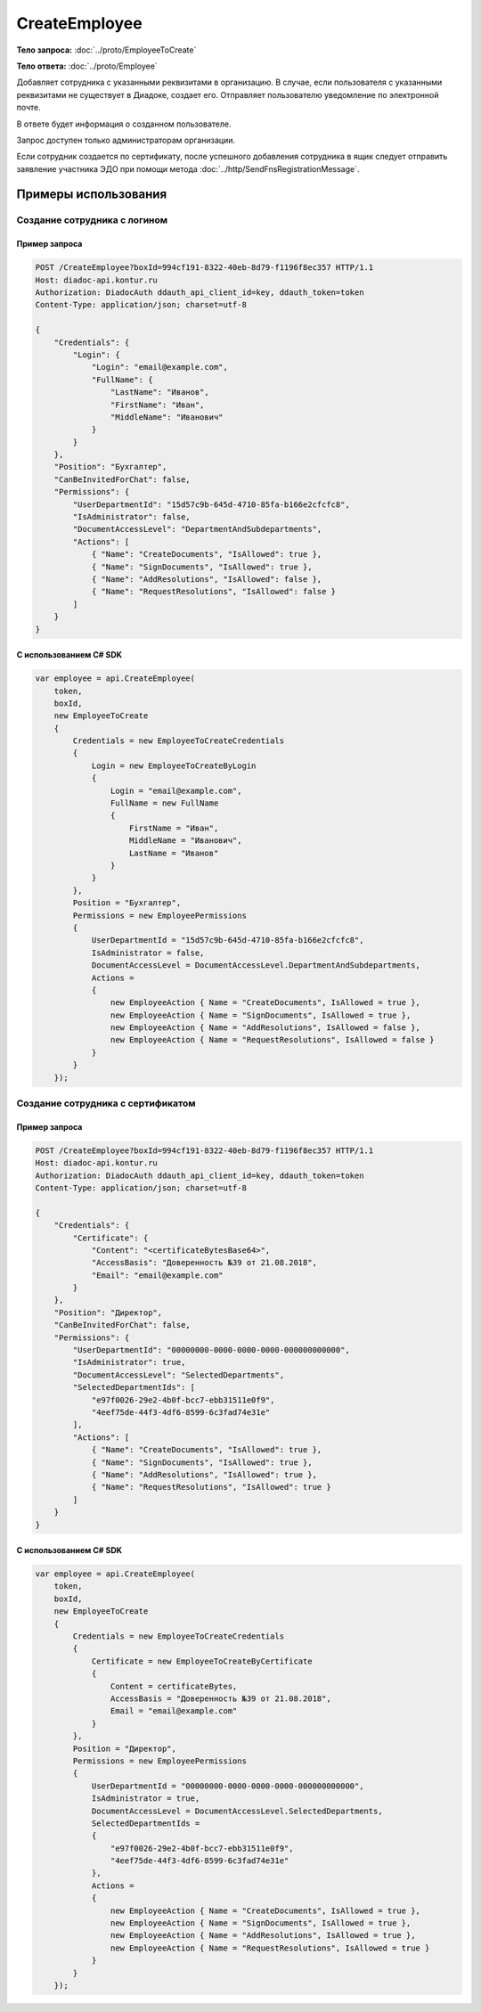 CreateEmployee
==============

.. http:post:: /CreateEmployee

    :query boxId: идентификатор ящика

    :reqheader Authorization: необходимые данные для :doc:`авторизации <../Authorization>`

    :statuscode 200: операция успешно завершена
    :statuscode 400: данные в запросе имеют неверный формат или отсутствуют обязательные параметры
    :statuscode 401: в запросе отсутствует HTTP-заголовок ``Authorization``, или в этом заголовке содержатся некорректные авторизационные данные
    :statuscode 402: закончилась подписка на API
    :statuscode 403: доступ к ящику с предоставленным авторизационным токеном запрещен или запрос сделан не от имени администратора
    :statuscode 405: используется неподходящий HTTP-метод
    :statuscode 409: сотрудник уже есть в ящике
    :statuscode 500: при обработке запроса возникла непредвиденная ошибка

**Тело запроса:** :doc:`../proto/EmployeeToCreate`

**Тело ответа:** :doc:`../proto/Employee`

Добавляет сотрудника с указанными реквизитами в организацию. В случае, если пользователя с указанными реквизитами не существует в Диадоке, создает его. Отправляет пользователю уведомление по электронной почте.

В ответе будет информация о созданном пользователе.

Запрос доступен только администраторам организации.

Если сотрудник создается по сертификату, после успешного добавления сотрудника в ящик следует отправить заявление участника ЭДО при помощи метода :doc:`../http/SendFnsRegistrationMessage`.

Примеры использования
---------------------

Создание сотрудника с логином
~~~~~~~~~~~~~~~~~~~~~~~~~~~~~

Пример запроса
^^^^^^^^^^^^^^

.. sourcecode:: http

    POST /CreateEmployee?boxId=994cf191-8322-40eb-8d79-f1196f8ec357 HTTP/1.1
    Host: diadoc-api.kontur.ru
    Authorization: DiadocAuth ddauth_api_client_id=key, ddauth_token=token
    Content-Type: application/json; charset=utf-8

    {
        "Credentials": {
            "Login": {
                "Login": "email@example.com",
                "FullName": {
                    "LastName": "Иванов",
                    "FirstName": "Иван",
                    "MiddleName": "Иванович"
                }
            }
        },
        "Position": "Бухгалтер",
        "CanBeInvitedForChat": false,
        "Permissions": {
            "UserDepartmentId": "15d57c9b-645d-4710-85fa-b166e2cfcfc8",
            "IsAdministrator": false,
            "DocumentAccessLevel": "DepartmentAndSubdepartments",
            "Actions": [
                { "Name": "CreateDocuments", "IsAllowed": true },
                { "Name": "SignDocuments", "IsAllowed": true },
                { "Name": "AddResolutions", "IsAllowed": false },
                { "Name": "RequestResolutions", "IsAllowed": false }
            ]
        }
    }

С использованием C# SDK
^^^^^^^^^^^^^^^^^^^^^^^

.. code-block:: csharp

    var employee = api.CreateEmployee(
        token,
        boxId,
        new EmployeeToCreate
        {
            Credentials = new EmployeeToCreateCredentials
            {
                Login = new EmployeeToCreateByLogin
                {
                    Login = "email@example.com",
                    FullName = new FullName
                    {
                        FirstName = "Иван",
                        MiddleName = "Иванович",
                        LastName = "Иванов"
                    }
                }
            },
            Position = "Бухгалтер",
            Permissions = new EmployeePermissions
            {
                UserDepartmentId = "15d57c9b-645d-4710-85fa-b166e2cfcfc8",
                IsAdministrator = false,
                DocumentAccessLevel = DocumentAccessLevel.DepartmentAndSubdepartments,
                Actions =
                {
                    new EmployeeAction { Name = "CreateDocuments", IsAllowed = true },
                    new EmployeeAction { Name = "SignDocuments", IsAllowed = true },
                    new EmployeeAction { Name = "AddResolutions", IsAllowed = false },
                    new EmployeeAction { Name = "RequestResolutions", IsAllowed = false }
                }
            }
        });

Создание сотрудника с сертификатом
~~~~~~~~~~~~~~~~~~~~~~~~~~~~~~~~~~

Пример запроса
^^^^^^^^^^^^^^

.. sourcecode:: http

    POST /CreateEmployee?boxId=994cf191-8322-40eb-8d79-f1196f8ec357 HTTP/1.1
    Host: diadoc-api.kontur.ru
    Authorization: DiadocAuth ddauth_api_client_id=key, ddauth_token=token
    Content-Type: application/json; charset=utf-8

    {
        "Credentials": {
            "Certificate": {
                "Content": "<certificateBytesBase64>",
                "AccessBasis": "Доверенность №39 от 21.08.2018",
                "Email": "email@example.com"
            }
        },
        "Position": "Директор",
        "CanBeInvitedForChat": false,
        "Permissions": {
            "UserDepartmentId": "00000000-0000-0000-0000-000000000000",
            "IsAdministrator": true,
            "DocumentAccessLevel": "SelectedDepartments",
            "SelectedDepartmentIds": [
                "e97f0026-29e2-4b0f-bcc7-ebb31511e0f9",
                "4eef75de-44f3-4df6-8599-6c3fad74e31e"
            ],
            "Actions": [
                { "Name": "CreateDocuments", "IsAllowed": true },
                { "Name": "SignDocuments", "IsAllowed": true },
                { "Name": "AddResolutions", "IsAllowed": true },
                { "Name": "RequestResolutions", "IsAllowed": true }
            ]
        }
    }

С использованием C# SDK
^^^^^^^^^^^^^^^^^^^^^^^

.. code-block:: csharp

    var employee = api.CreateEmployee(
        token,
        boxId,
        new EmployeeToCreate
        {
            Credentials = new EmployeeToCreateCredentials
            {
                Certificate = new EmployeeToCreateByCertificate
                {
                    Content = certificateBytes,
                    AccessBasis = "Доверенность №39 от 21.08.2018",
                    Email = "email@example.com"
                }
            },
            Position = "Директор",
            Permissions = new EmployeePermissions
            {
                UserDepartmentId = "00000000-0000-0000-0000-000000000000",
                IsAdministrator = true,
                DocumentAccessLevel = DocumentAccessLevel.SelectedDepartments,
                SelectedDepartmentIds =
                {
                    "e97f0026-29e2-4b0f-bcc7-ebb31511e0f9",
                    "4eef75de-44f3-4df6-8599-6c3fad74e31e"
                },
                Actions =
                {
                    new EmployeeAction { Name = "CreateDocuments", IsAllowed = true },
                    new EmployeeAction { Name = "SignDocuments", IsAllowed = true },
                    new EmployeeAction { Name = "AddResolutions", IsAllowed = true },
                    new EmployeeAction { Name = "RequestResolutions", IsAllowed = true }
                }
            }
        });

